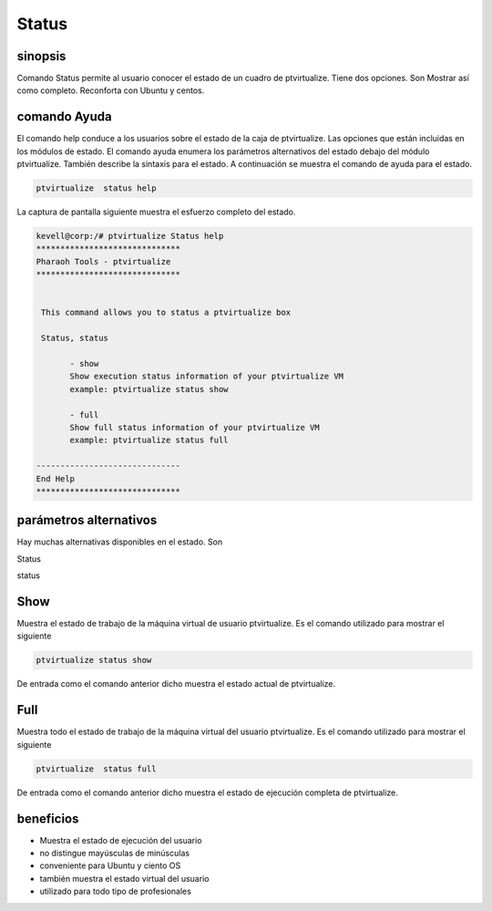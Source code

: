 ==========
Status
==========

sinopsis
----------------

Comando Status permite al usuario conocer el estado de un cuadro de ptvirtualize. Tiene dos opciones. Son Mostrar así como completo. Reconforta con Ubuntu y centos.


comando Ayuda
-----------------------

El comando help conduce a los usuarios sobre el estado de la caja de ptvirtualize. Las opciones que están incluidas en los módulos de estado. El comando ayuda enumera los parámetros alternativos del estado debajo del módulo ptvirtualize. También describe la sintaxis para el estado. A continuación se muestra el comando de ayuda para el estado.


.. code-block:: bash
   
	ptvirtualize  status help
	
La captura de pantalla siguiente muestra el esfuerzo completo del estado.


.. code-block:: bash


 kevell@corp:/# ptvirtualize Status help
 ******************************
 Pharaoh Tools - ptvirtualize
 ******************************


  This command allows you to status a ptvirtualize box

  Status, status

        - show
        Show execution status information of your ptvirtualize VM
        example: ptvirtualize status show

        - full
        Show full status information of your ptvirtualize VM
        example: ptvirtualize status full

 ------------------------------
 End Help
 ******************************





parámetros alternativos
------------------------------------

Hay muchas alternativas disponibles en el estado. Son

Status

status

Show
----------
Muestra el estado de trabajo de la máquina virtual de usuario ptvirtualize. Es el comando utilizado para mostrar el siguiente


.. code-block:: bash

	ptvirtualize status show

De entrada como el comando anterior dicho muestra el estado actual de ptvirtualize.



Full
------

Muestra todo el estado de trabajo de la máquina virtual del usuario ptvirtualize. Es el comando utilizado para mostrar el siguiente

.. code-block:: bash
  
        ptvirtualize  status full

De entrada como el comando anterior dicho muestra el estado de ejecución completa de ptvirtualize.

beneficios
-------------

* Muestra el estado de ejecución del usuario 
* no distingue mayúsculas de minúsculas 
* conveniente para Ubuntu y ciento OS 
* también muestra el estado virtual del usuario 
* utilizado para todo tipo de profesionales


